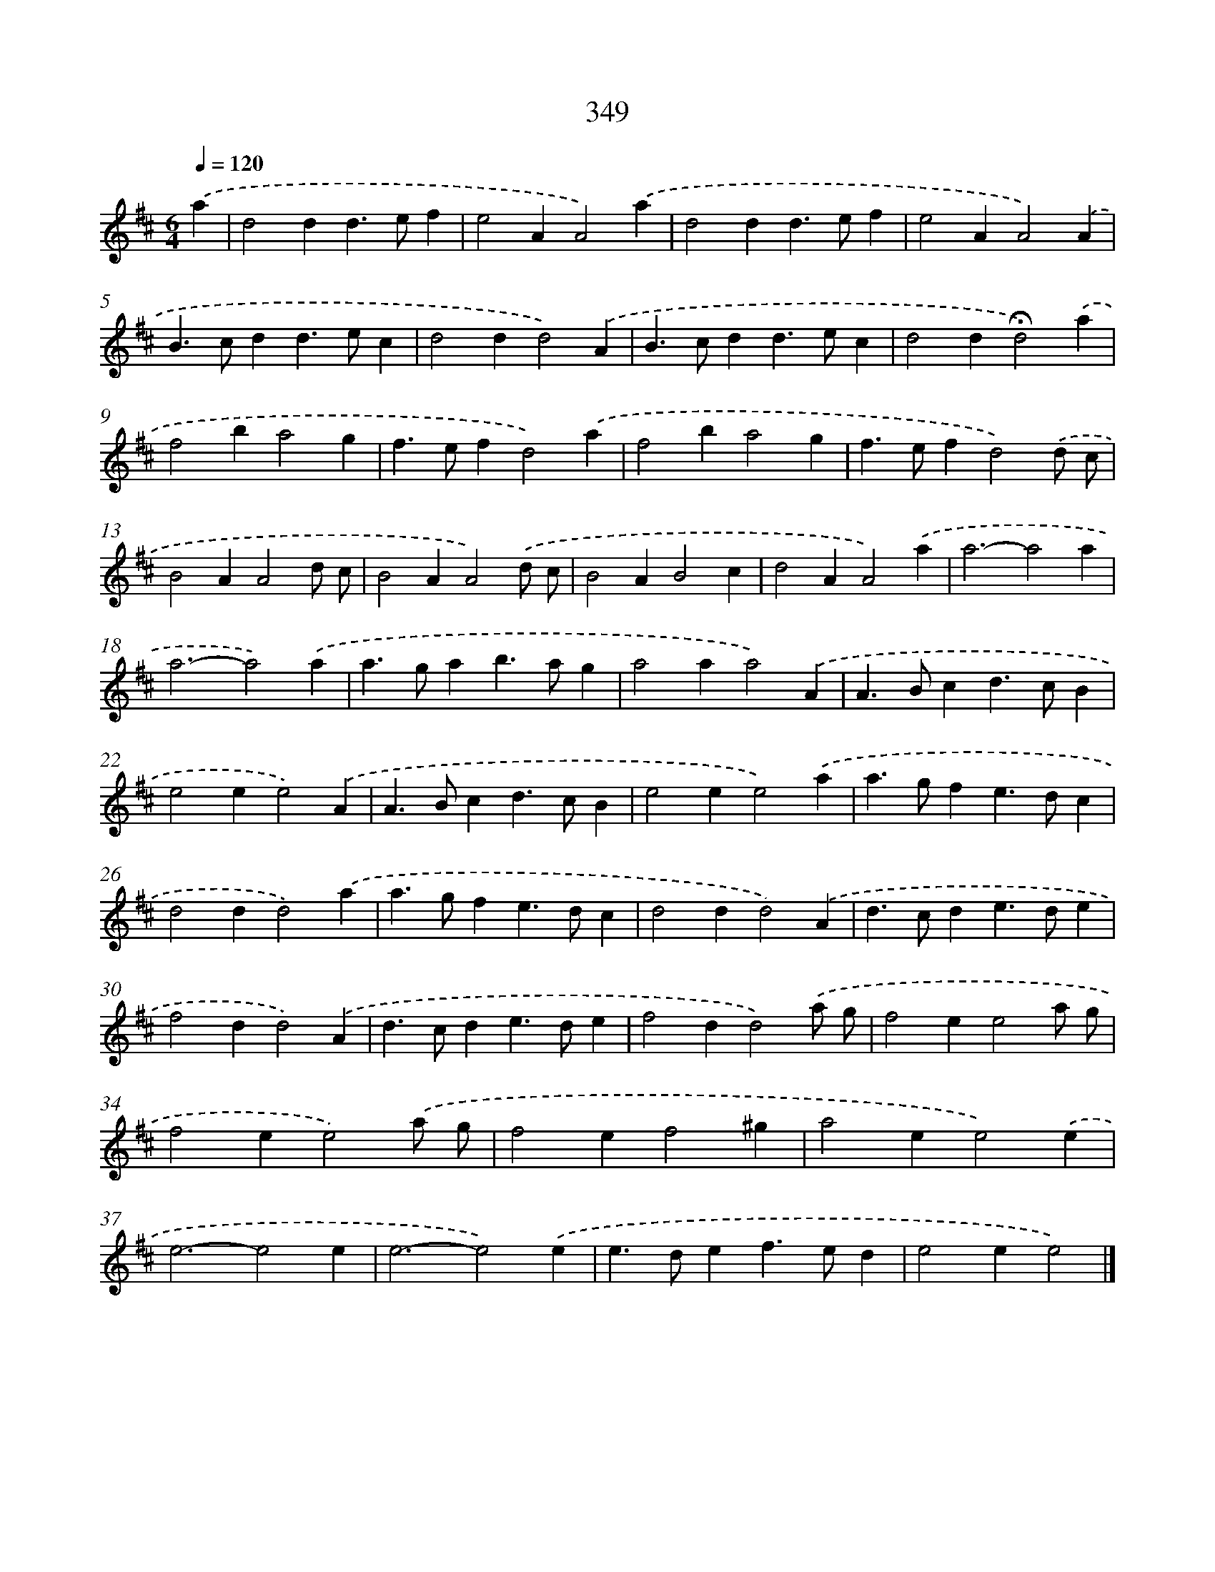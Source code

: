 X: 8036
T: 349
%%abc-version 2.0
%%abcx-abcm2ps-target-version 5.9.1 (29 Sep 2008)
%%abc-creator hum2abc beta
%%abcx-conversion-date 2018/11/01 14:36:43
%%humdrum-veritas 1546020300
%%humdrum-veritas-data 1940351618
%%continueall 1
%%barnumbers 0
L: 1/4
M: 6/4
Q: 1/4=120
K: D clef=treble
.('a [I:setbarnb 1]|
d2dd>ef |
e2AA2).('a |
d2dd>ef |
e2AA2).('A |
B>cdd>ec |
d2dd2).('A |
B>cdd>ec |
d2d!fermata!d2).('a |
f2ba2g |
f>efd2).('a |
f2ba2g |
f>efd2).('d/ c/ |
B2AA2d/ c/ |
B2AA2).('d/ c/ |
B2AB2c |
d2AA2).('a |
a3-a2a |
a3-a2).('a |
a>gab>ag |
a2aa2).('A |
A>Bcd>cB |
e2ee2).('A |
A>Bcd>cB |
e2ee2).('a |
a>gfe>dc |
d2dd2).('a |
a>gfe>dc |
d2dd2).('A |
d>cde>de |
f2dd2).('A |
d>cde>de |
f2dd2).('a/ g/ |
f2ee2a/ g/ |
f2ee2).('a/ g/ |
f2ef2^g |
a2ee2).('e |
e3-e2e |
e3-e2).('e |
e>def>ed |
e2ee2) |]
